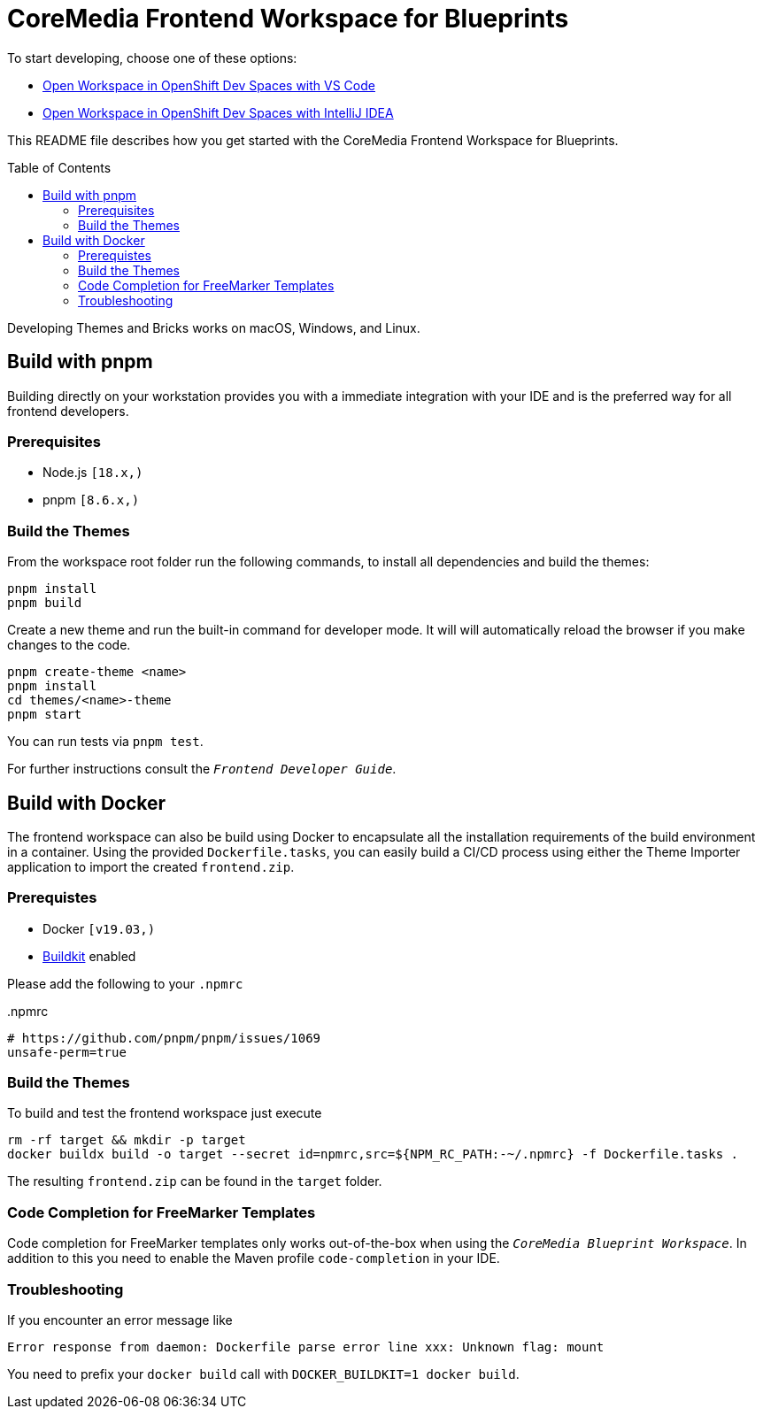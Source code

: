 :toc: macro
:toclevels: 2
= CoreMedia Frontend Workspace for Blueprints

To start developing, choose one of these options:

 - https://workspaces.openshift.com/f?url=https://github.com/mbuse/frontend-dev-che[Open Workspace in OpenShift Dev Spaces with VS Code]
 - https://workspaces.openshift.com/f?url=https://github.com/mbuse/frontend-dev-che&che-editor=che-incubator/che-idea/latest[Open Workspace in OpenShift Dev Spaces with IntelliJ IDEA]


This README file describes how you get started with the CoreMedia Frontend Workspace for Blueprints.

toc::[]


Developing Themes and Bricks works on macOS, Windows, and Linux.

== Build with pnpm

Building directly on your workstation provides you with a immediate integration with your IDE and
is the preferred way for all frontend developers.

=== Prerequisites
* Node.js `[18.x,)`
* pnpm `[8.6.x,)`

=== Build the Themes

From the workspace root folder run the following commands, to install all dependencies and build the themes:

[source,sh]
----
pnpm install
pnpm build
----

Create a new theme and run the built-in command for developer mode. It will will automatically reload the browser if you make changes to the code.

[source,sh]
----
pnpm create-theme <name>
pnpm install
cd themes/<name>-theme
pnpm start
----

You can run tests via `pnpm test`.

For further instructions consult the _``Frontend Developer Guide``_.

== Build with Docker

The frontend workspace can also be build using Docker to encapsulate all the installation requirements of the build environment in a container. Using the provided `Dockerfile.tasks`, you can easily build a CI/CD process using either the Theme Importer application to import the created `frontend.zip`.

=== Prerequistes

* Docker `[v19.03,)`
* https://docs.docker.com/develop/develop-images/build_enhancements/[Buildkit] enabled

Please add the following to your `.npmrc`

..npmrc
----
# https://github.com/pnpm/pnpm/issues/1069
unsafe-perm=true
----

=== Build the Themes

To build and test the frontend workspace just execute

[source,bash]
----
rm -rf target && mkdir -p target
docker buildx build -o target --secret id=npmrc,src=${NPM_RC_PATH:-~/.npmrc} -f Dockerfile.tasks .
----

The resulting `frontend.zip` can be found in the `target` folder.

=== Code Completion for FreeMarker Templates

Code completion for FreeMarker templates only works out-of-the-box when using the _``CoreMedia Blueprint Workspace``_. In
addition to this you need to enable the Maven profile `code-completion` in your IDE.

=== Troubleshooting

If you encounter an error message like

----
Error response from daemon: Dockerfile parse error line xxx: Unknown flag: mount
----

You need to prefix your `docker build` call with `DOCKER_BUILDKIT=1 docker build`.

